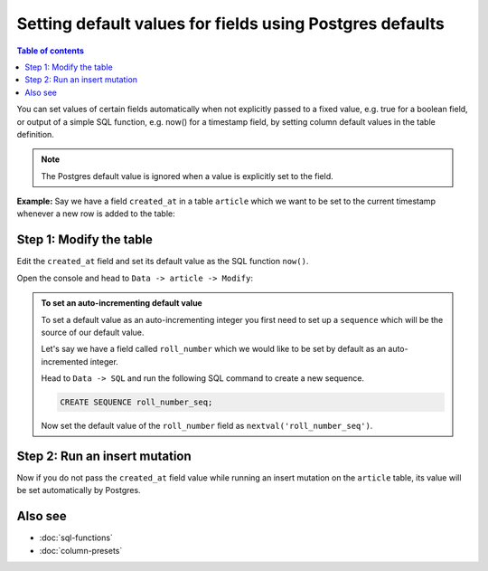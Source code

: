Setting default values for fields using Postgres defaults
=========================================================

.. contents:: Table of contents
  :backlinks: none
  :depth: 1
  :local:

You can set values of certain fields automatically when not explicitly passed to a fixed value, e.g. true for a boolean
field, or output of a simple SQL function, e.g. now() for a timestamp field, by setting column default values in the
table definition.

.. note::

  The Postgres default value is ignored when a value is explicitly set to the field.

**Example:** Say we have a field ``created_at`` in a table ``article`` which we want to be set to the current
timestamp whenever a new row is added to the table:

Step 1: Modify the table
------------------------

Edit the ``created_at`` field and set its default value as the SQL function ``now()``.

Open the console and head to ``Data -> article -> Modify``:

.. thumbnail:: ../../../../img/graphql/manual/schema/add-default-value.png

.. admonition:: To set an auto-incrementing default value

  To set a default value as an auto-incrementing integer you first need to set up a ``sequence`` which will be the
  source of our default value.

  Let's say we have a field called ``roll_number`` which we would like to be set by default as an auto-incremented
  integer.

  Head to ``Data -> SQL`` and run the following SQL command to create a new sequence.

  .. code-block:: SQL

    CREATE SEQUENCE roll_number_seq;

  Now set the default value of the ``roll_number`` field as ``nextval('roll_number_seq')``.


Step 2: Run an insert mutation
------------------------------

Now if you do not pass the ``created_at`` field value while running an insert mutation on the ``article`` table, its
value will be set automatically by Postgres.

.. thumbnail:: ../../../../img/graphql/manual/schema/default-value-response.png

Also see
--------

- :doc:`sql-functions`
- :doc:`column-presets`

